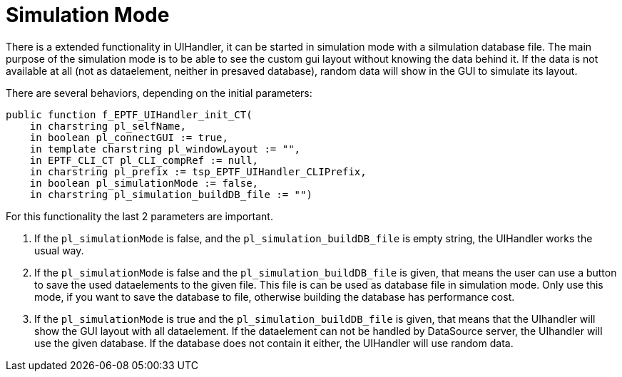 = Simulation Mode

There is a extended functionality in UIHandler, it can be started in simulation mode with a silmulation database file. The main purpose of the simulation mode is to be able to see the custom gui layout without knowing the data behind it. If the data is not available at all (not as dataelement, neither in presaved database), random data will show in the GUI to simulate its layout.

There are several behaviors, depending on the initial parameters:

[source]
----
public function f_EPTF_UIHandler_init_CT(
    in charstring pl_selfName,
    in boolean pl_connectGUI := true,
    in template charstring pl_windowLayout := "",
    in EPTF_CLI_CT pl_CLI_compRef := null,
    in charstring pl_prefix := tsp_EPTF_UIHandler_CLIPrefix,
    in boolean pl_simulationMode := false,
    in charstring pl_simulation_buildDB_file := "")
----

For this functionality the last 2 parameters are important.

1.  If the `pl_simulationMode` is false, and the `pl_simulation_buildDB_file` is empty string, the UIHandler works the usual way.
2.  If the `pl_simulationMode` is false and the `pl_simulation_buildDB_file` is given, that means the user can use a button to save the used dataelements to the given file. This file is can be used as database file in simulation mode. Only use this mode, if you want to save the database to file, otherwise building the database has performance cost.
3.  If the `pl_simulationMode` is true and the `pl_simulation_buildDB_file` is given, that means that the UIhandler will show the GUI layout with all dataelement. If the dataelement can not be handled by DataSource server, the UIhandler will use the given database. If the database does not contain it either, the UIHandler will use random data.
